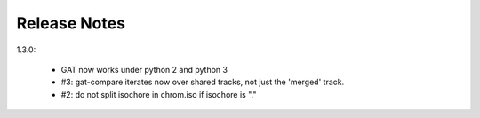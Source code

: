 =============
Release Notes
=============

1.3.0:

  * GAT now works under python 2 and python 3
  * #3: gat-compare iterates now over shared tracks, not just the
    'merged' track.
  * #2: do not split isochore in chrom.iso if isochore is "."
